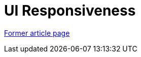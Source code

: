 // 
//     Licensed to the Apache Software Foundation (ASF) under one
//     or more contributor license agreements.  See the NOTICE file
//     distributed with this work for additional information
//     regarding copyright ownership.  The ASF licenses this file
//     to you under the Apache License, Version 2.0 (the
//     "License"); you may not use this file except in compliance
//     with the License.  You may obtain a copy of the License at
// 
//       http://www.apache.org/licenses/LICENSE-2.0
// 
//     Unless required by applicable law or agreed to in writing,
//     software distributed under the License is distributed on an
//     "AS IS" BASIS, WITHOUT WARRANTIES OR CONDITIONS OF ANY
//     KIND, either express or implied.  See the License for the
//     specific language governing permissions and limitations
//     under the License.
//

= UI Responsiveness
:page-layout: wiki
:page-tags: wik
:jbake-status: published
:keywords: Apache NetBeans wiki UI_Responsiveness
:description: Apache NetBeans wiki UI_Responsiveness
:toc: left
:toc-title:
:page-syntax: true


link:https://web.archive.org/web/20150928142922/wiki.netbeans.org/UI_Responsiveness[Former article page]
